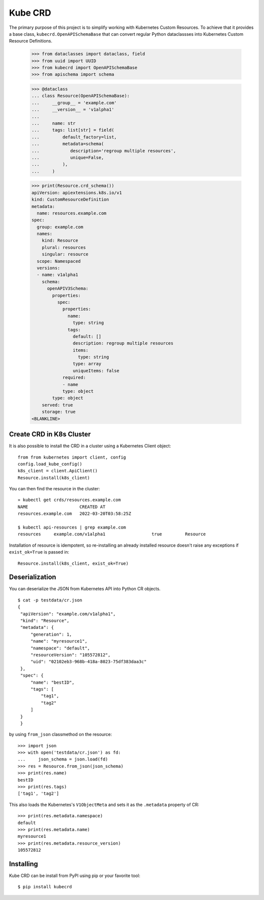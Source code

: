 ========
Kube CRD
========

The primary purpose of this project is to simplify working with Kubernetes
Custom Resources. To achieve that it provides a base class,
``kubecrd.OpenAPISchemaBase`` that can convert regular Python
dataclassses into Kubernetes Custom Resource Definitions.


  >>> from dataclasses import dataclass, field
  >>> from uuid import UUID
  >>> from kubecrd import OpenAPISchemaBase
  >>> from apischema import schema

  >>> @dataclass
  ... class Resource(OpenAPISchemaBase):
  ...     __group__ = 'example.com'
  ...     __version__ = 'v1alpha1'
  ...
  ...     name: str
  ...     tags: list[str] = field(
  ...         default_factory=list,
  ...         metadata=schema(
  ...            description='regroup multiple resources',
  ...            unique=False,
  ...         ),
  ...     )

  >>> print(Resource.crd_schema())
  apiVersion: apiextensions.k8s.io/v1
  kind: CustomResourceDefinition
  metadata:
    name: resources.example.com
  spec:
    group: example.com
    names:
      kind: Resource
      plural: resources
      singular: resource
    scope: Namespaced
    versions:
    - name: v1alpha1
      schema:
        openAPIV3Schema:
          properties:
            spec:
              properties:
                name:
                  type: string
                tags:
                  default: []
                  description: regroup multiple resources
                  items:
                    type: string
                  type: array
                  uniqueItems: false
              required:
              - name
              type: object
          type: object
      served: true
      storage: true
  <BLANKLINE>


Create CRD in K8s Cluster
=========================

It is also possible to install the CRD in a cluster using a Kubernetes Client
object::

  from from kubernetes import client, config
  config.load_kube_config()
  k8s_client = client.ApiClient()
  Resource.install(k8s_client)

You can then find the resource in the cluster::

  » kubectl get crds/resources.example.com
  NAME                    CREATED AT
  resources.example.com   2022-03-20T03:58:25Z

  $ kubectl api-resources | grep example.com
  resources     example.com/v1alpha1                  true         Resource

Installation of resource is idempotent, so re-installing an already installed
resource doesn't raise any exceptions if ``exist_ok=True`` is passed in::

  Resource.install(k8s_client, exist_ok=True)

Deserialization
===============

You can deserialize the JSON from Kubernetes API into Python CR objects.
::

   $ cat -p testdata/cr.json
   {
    "apiVersion": "example.com/v1alpha1",
    "kind": "Resource",
    "metadata": {
        "generation": 1,
        "name": "myresource1",
        "namespace": "default",
        "resourceVersion": "105572812",
        "uid": "02102eb3-968b-418a-8023-75df383daa3c"
    },
    "spec": {
        "name": "bestID",
        "tags": [
            "tag1",
            "tag2"
        ]
    }
    }

by using ``from_json`` classmethod on the resource::

   >>> import json
   >>> with open('testdata/cr.json') as fd:
   ...     json_schema = json.load(fd)
   >>> res = Resource.from_json(json_schema)
   >>> print(res.name)
   bestID
   >>> print(res.tags)
   ['tag1', 'tag2']


This also loads the Kubernetes's ``V1ObjectMeta`` and sets it as the
``.metadata`` property of CR::

  >>> print(res.metadata.namespace)
  default
  >>> print(res.metadata.name)
  myresource1
  >>> print(res.metadata.resource_version)
  105572812


Installing
==========

Kube CRD can be install from PyPI using pip or your favorite tool::

  $ pip install kubecrd
